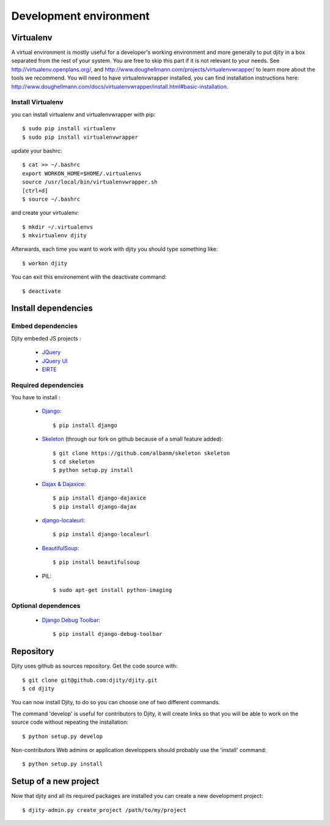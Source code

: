 Development environment
=========================

Virtualenv
++++++++++
A virtual environment is mostly useful for a developer's working environment and more generally to put djity in a box separated from the rest of your system. You are free to skip this part if it is not relevant to your needs.
See `<http://virtualenv.openplans.org/>`_, and `<http://www.doughellmann.com/projects/virtualenvwrapper/>`_ to learn more about the tools we recommend.
You will need to have virtualenvwrapper installed, you can find installation instructions here: `<http://www.doughellmann.com/docs/virtualenvwrapper/install.html#basic-installation>`_.

Install Virtualenv
------------------

you can install virtualenv and virtualenvwrapper with pip::

	$ sudo pip install virtualenv
	$ sudo pip install virtualenvwrapper

update your bashrc::

	$ cat >> ~/.bashrc
	export WORKON_HOME=$HOME/.virtualenvs
	source /usr/local/bin/virtualenvwrapper.sh
	[ctrl+d]
	$ source ~/.bashrc

and create your virtualenv::

	$ mkdir ~/.virtualenvs
	$ mkvirtualenv djity

Afterwards, each time you want to work with djity you should type something like::

	$ workon djity

You can exit this environement with the deactivate command::

	$ deactivate

Install dependencies
+++++++++++++++++++


Embed dependencies
------------------

Djity embeded JS projects :

 * `JQuery <jquery.com>`_
 * `JQuery UI <jqueryui.com>`_
 * `ElRTE <http://elrte.org/>`_

Required dependencies
---------------------
You have to install :

 * `Django <http://www.djangoproject.com/>`_::
   
	$ pip install django

 * `Skeleton <http://pypi.python.org/pypi/skeleton>`_ (through our fork on
   github because of a small feature added)::

	$ git clone https://github.com/albanm/skeleton skeleton
	$ cd skeleton
	$ python setup.py install

 * `Dajax & Dajaxice <http://www.dajaxproject.com/>`_::
	
	$ pip install django-dajaxice
	$ pip install django-dajax

 * `django-localeurl <https://bitbucket.org/carljm/django-localeurl/>`_::
    
    $ pip install django-localeurl

 * `BeautifulSoup <http://www.crummy.com/software/BeautifulSoup/>`_::

	$ pip install beautifulsoup

 * PIL::

   $ sudo apt-get install python-imaging
   
Optional dependences
--------------------

 * `Django Debug Toolbar <http://robhudson.github.com/django-debug-toolbar/>`_::

   $ pip install django-debug-toolbar



Repository
++++++++++

Djity uses github as sources repository. Get the code source with::

	$ git clone git@github.com:djity/djity.git
	$ cd djity

You can now install Djity, to do so you can choose one of two different commands.

The command 'develop' is useful for contributors to Djity, it will create links so that you will be able to work on the source code
without repeating the installation::

	$ python setup.py develop

Non-contributors Web admins or application developpers should probably use the 'install' command::

	$ python setup.py install


Setup of a new project
++++++++++++++++++++++

Now that djity and all its required packages are installed you can create a new development project::

	$ djity-admin.py create_project /path/to/my/project



